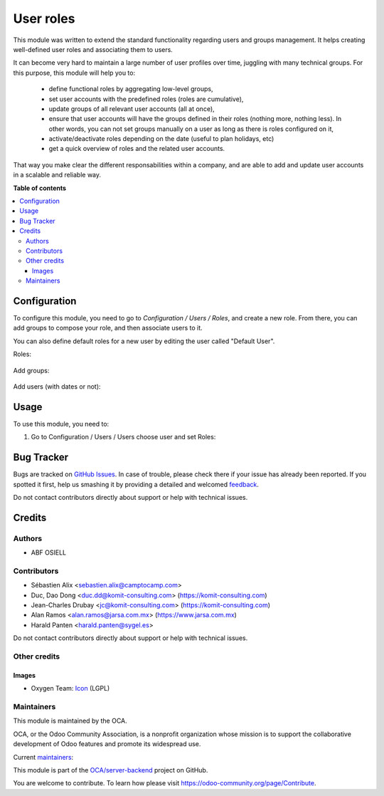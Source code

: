 ==========
User roles
==========

.. !!!!!!!!!!!!!!!!!!!!!!!!!!!!!!!!!!!!!!!!!!!!!!!!!!!!
   !! This file is generated by oca-gen-addon-readme !!
   !! changes will be overwritten.                   !!
   !!!!!!!!!!!!!!!!!!!!!!!!!!!!!!!!!!!!!!!!!!!!!!!!!!!!

.. |badge1| image:: https://img.shields.io/badge/maturity-Beta-yellow.png
    :target: https://odoo-community.org/page/development-status
    :alt: Beta
.. |badge2| image:: https://img.shields.io/badge/licence-LGPL--3-blue.png
    :target: http://www.gnu.org/licenses/lgpl-3.0-standalone.html
    :alt: License: LGPL-3
.. |badge3| image:: https://img.shields.io/badge/github-OCA%2Fserver--backend-lightgray.png?logo=github
    :target: https://github.com/OCA/server-backend/tree/14.0/base_user_role
    :alt: OCA/server-backend
.. |badge4| image:: https://img.shields.io/badge/weblate-Translate%20me-F47D42.png
    :target: https://translation.odoo-community.org/projects/server-backend-14-0/server-backend-14-0-base_user_role
    :alt: Translate me on Weblate
.. |badge5| image:: https://img.shields.io/badge/runbot-Try%20me-875A7B.png
    :target: https://runbot.odoo-community.org/runbot/253/14.0
    :alt: Try me on Runbot

|badge1| |badge2| |badge3| |badge4| |badge5| 

This module was written to extend the standard functionality regarding users
and groups management.
It helps creating well-defined user roles and associating them to users.

It can become very hard to maintain a large number of user profiles over time,
juggling with many technical groups. For this purpose, this module will help
you to:

  * define functional roles by aggregating low-level groups,
  * set user accounts with the predefined roles (roles are cumulative),
  * update groups of all relevant user accounts (all at once),
  * ensure that user accounts will have the groups defined in their roles
    (nothing more, nothing less). In other words, you can not set groups
    manually on a user as long as there is roles configured on it,
  * activate/deactivate roles depending on the date (useful to plan holidays, etc)
  * get a quick overview of roles and the related user accounts.

That way you make clear the different responsabilities within a company, and
are able to add and update user accounts in a scalable and reliable way.

**Table of contents**

.. contents::
   :local:

Configuration
=============

To configure this module, you need to go to *Configuration / Users / Roles*,
and create a new role. From there, you can add groups to compose your role,
and then associate users to it.

You can also define default roles for a new user by editing the user called
"Default User".

Roles:

.. figure:: https://raw.githubusercontent.com/OCA/server-backend/12.0/base_user_role/static/description/roles.png
   :width: 80 %
   :align: center

Add groups:

.. figure:: https://raw.githubusercontent.com/OCA/server-backend/12.0/base_user_role/static/description/role_groups.png
   :width: 80 %
   :align: center

Add users (with dates or not):

.. figure:: https://raw.githubusercontent.com/OCA/server-backend/12.0/base_user_role/static/description/role_users.png
   :width: 80 %
   :align: center

Usage
=====

To use this module, you need to:

#. Go to Configuration / Users / Users choose user and set Roles:

.. image:: https://raw.githubusercontent.com/OCA/server-backend/base_user_role/static/description/user_form.png

Bug Tracker
===========

Bugs are tracked on `GitHub Issues <https://github.com/OCA/server-backend/issues>`_.
In case of trouble, please check there if your issue has already been reported.
If you spotted it first, help us smashing it by providing a detailed and welcomed
`feedback <https://github.com/OCA/server-backend/issues/new?body=module:%20base_user_role%0Aversion:%2014.0%0A%0A**Steps%20to%20reproduce**%0A-%20...%0A%0A**Current%20behavior**%0A%0A**Expected%20behavior**>`_.

Do not contact contributors directly about support or help with technical issues.

Credits
=======

Authors
~~~~~~~

* ABF OSIELL

Contributors
~~~~~~~~~~~~

* Sébastien Alix <sebastien.alix@camptocamp.com>
* Duc, Dao Dong <duc.dd@komit-consulting.com> (https://komit-consulting.com)
* Jean-Charles Drubay <jc@komit-consulting.com> (https://komit-consulting.com)
* Alan Ramos <alan.ramos@jarsa.com.mx> (https://www.jarsa.com.mx)
* Harald Panten <harald.panten@sygel.es>

Do not contact contributors directly about support or help with technical issues.

Other credits
~~~~~~~~~~~~~

Images
------

* Oxygen Team: `Icon <http://www.iconarchive.com/show/oxygen-icons-by-oxygen-icons.org/Actions-user-group-new-icon.html>`_ (LGPL)

Maintainers
~~~~~~~~~~~

This module is maintained by the OCA.

.. image:: https://odoo-community.org/logo.png
   :alt: Odoo Community Association
   :target: https://odoo-community.org

OCA, or the Odoo Community Association, is a nonprofit organization whose
mission is to support the collaborative development of Odoo features and
promote its widespread use.

.. |maintainer-sebalix| image:: https://github.com/sebalix.png?size=40px
    :target: https://github.com/sebalix
    :alt: sebalix
.. |maintainer-jcdrubay| image:: https://github.com/jcdrubay.png?size=40px
    :target: https://github.com/jcdrubay
    :alt: jcdrubay
.. |maintainer-novawish| image:: https://github.com/novawish.png?size=40px
    :target: https://github.com/novawish
    :alt: novawish

Current `maintainers <https://odoo-community.org/page/maintainer-role>`__:

|maintainer-sebalix| |maintainer-jcdrubay| |maintainer-novawish| 

This module is part of the `OCA/server-backend <https://github.com/OCA/server-backend/tree/14.0/base_user_role>`_ project on GitHub.

You are welcome to contribute. To learn how please visit https://odoo-community.org/page/Contribute.
